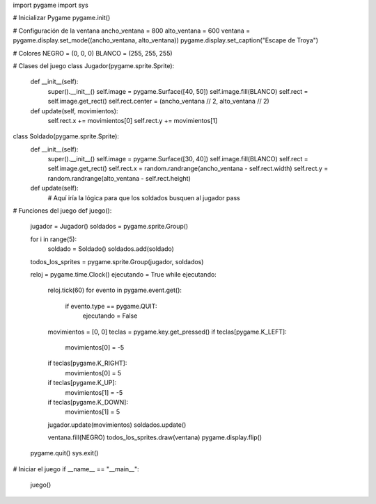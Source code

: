 import pygame
import sys

# Inicializar Pygame
pygame.init()

# Configuración de la ventana
ancho_ventana = 800
alto_ventana = 600
ventana = pygame.display.set_mode((ancho_ventana, alto_ventana))
pygame.display.set_caption("Escape de Troya")

# Colores
NEGRO = (0, 0, 0)
BLANCO = (255, 255, 255)

# Clases del juego
class Jugador(pygame.sprite.Sprite):
    def __init__(self):
        super().__init__()
        self.image = pygame.Surface([40, 50])
        self.image.fill(BLANCO)
        self.rect = self.image.get_rect()
        self.rect.center = (ancho_ventana // 2, alto_ventana // 2)

    def update(self, movimientos):
        self.rect.x += movimientos[0]
        self.rect.y += movimientos[1]

class Soldado(pygame.sprite.Sprite):
    def __init__(self):
        super().__init__()
        self.image = pygame.Surface([30, 40])
        self.image.fill(BLANCO)
        self.rect = self.image.get_rect()
        self.rect.x = random.randrange(ancho_ventana - self.rect.width)
        self.rect.y = random.randrange(alto_ventana - self.rect.height)

    def update(self):
        # Aquí iría la lógica para que los soldados busquen al jugador
        pass

# Funciones del juego
def juego():
    jugador = Jugador()
    soldados = pygame.sprite.Group()

    for i in range(5):
        soldado = Soldado()
        soldados.add(soldado)

    todos_los_sprites = pygame.sprite.Group(jugador, soldados)

    reloj = pygame.time.Clock()
    ejecutando = True
    while ejecutando:
        reloj.tick(60)
        for evento in pygame.event.get():
            if evento.type == pygame.QUIT:
                ejecutando = False

        movimientos = [0, 0]
        teclas = pygame.key.get_pressed()
        if teclas[pygame.K_LEFT]:
            movimientos[0] = -5
        if teclas[pygame.K_RIGHT]:
            movimientos[0] = 5
        if teclas[pygame.K_UP]:
            movimientos[1] = -5
        if teclas[pygame.K_DOWN]:
            movimientos[1] = 5

        jugador.update(movimientos)
        soldados.update()

        ventana.fill(NEGRO)
        todos_los_sprites.draw(ventana)
        pygame.display.flip()

    pygame.quit()
    sys.exit()

# Iniciar el juego
if __name__ == "__main__":
    juego()
